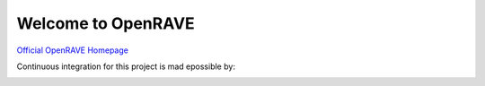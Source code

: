Welcome to OpenRAVE
-------------------

`Official OpenRAVE Homepage <http://openrave.org>`_


Continuous integration for this project is mad epossible by:

.. image:: teamcity.jpg
  :target: https://www.jetbrains.com/teamcity/

